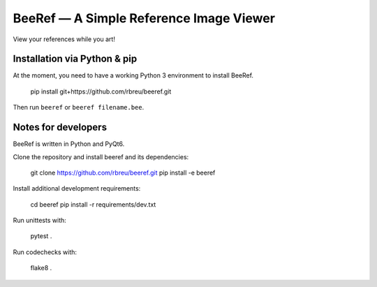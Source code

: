 BeeRef — A Simple Reference Image Viewer
========================================

View your references while you art!


Installation via Python & pip
-----------------------------

At the moment, you need to have a working Python 3 environment to install BeeRef.

  pip install git+https://github.com/rbreu/beeref.git

Then run ``beeref`` or ``beeref filename.bee``.


Notes for developers
--------------------

BeeRef is written in Python and PyQt6.

Clone the repository and install beeref and its dependencies:

  git clone https://github.com/rbreu/beeref.git
  pip install -e beeref

Install additional development requirements:

  cd beeref
  pip install -r requirements/dev.txt

Run unittests with:

  pytest .

Run codechecks with:

  flake8 .
